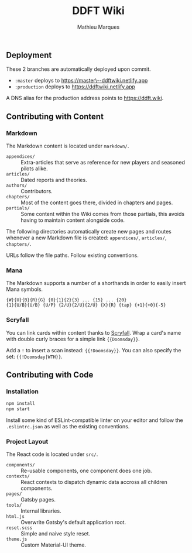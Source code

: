 #+TITLE: DDFT Wiki
#+AUTHOR: Mathieu Marques

** Deployment

These 2 branches are automatically deployed upon commit.

- =:master= deploys to [[https://master--ddftwiki.netlify.app][https://master\--ddftwiki.netlify.app]]
- =:production= deploys to https://ddftwiki.netlify.app

A DNS alias for the production address points to https://ddft.wiki.

** Contributing with Content

*** Markdown

The Markdown content is located under =markdown/=.

- =appendices/= :: Extra-articles that serve as reference for new players and
                   seasoned pilots alike.
- =articles/=   :: Dated reports and theories.
- =authors/=    :: Contributors.
- =chapters/=   :: Most of the content goes there, divided in chapters and
                   pages.
- =partials/=   :: Some content within the Wiki comes from those partials, this
                   avoids having to maintain content alongside code.

The following directories automatically create new pages and routes whenever a
new Markdown file is created: =appendices/=, =articles/=, =chapters/=.

URLs follow the file paths. Follow existing conventions.

*** Mana

The Markdown supports a number of a shorthands in order to easily insert Mana
symbols.

#+BEGIN_SRC
{W}{U}{B}{R}{G} {0}{1}{2}{3} ... {15} ... {20}
{1}{U/B}{U/B} {U/P} {2/U}{2/U}{2/U} {X}{R} {tap} {+1}{+0}{-5}
#+END_SRC

[[/assets/mana.png]]

*** Scryfall

You can link cards within content thanks to [[https://scryfall.com/][Scryfall]].
Wrap a card's name with double curly braces for a simple link ={{Doomsday}}=.

Add a =!= to insert a scan instead: ={{!Doomsday}}=. You can also specify the
set: ={{!Doomsday|WTH}}=.

** Contributing with Code

*** Installation

#+BEGIN_SRC sh
npm install
npm start
#+END_SRC

Install some kind of ESLint-compatible linter on your editor and follow the
=.eslintrc.json= as well as the existing conventions.

*** Project Layout

The React code is located under =src/=.

- =components/= :: Re-usable components, one component does one job.
- =contexts/=   :: React contexts to dispatch dynamic data accross all children
                   components.
- =pages/=      :: Gatsby pages.
- =tools/=      :: Internal libraries.
- =html.js=     :: Overwrite Gatsby's default application root.
- =reset.scss=  :: Simple and naive style reset.
- =theme.js=    :: Custom Material-UI theme.
